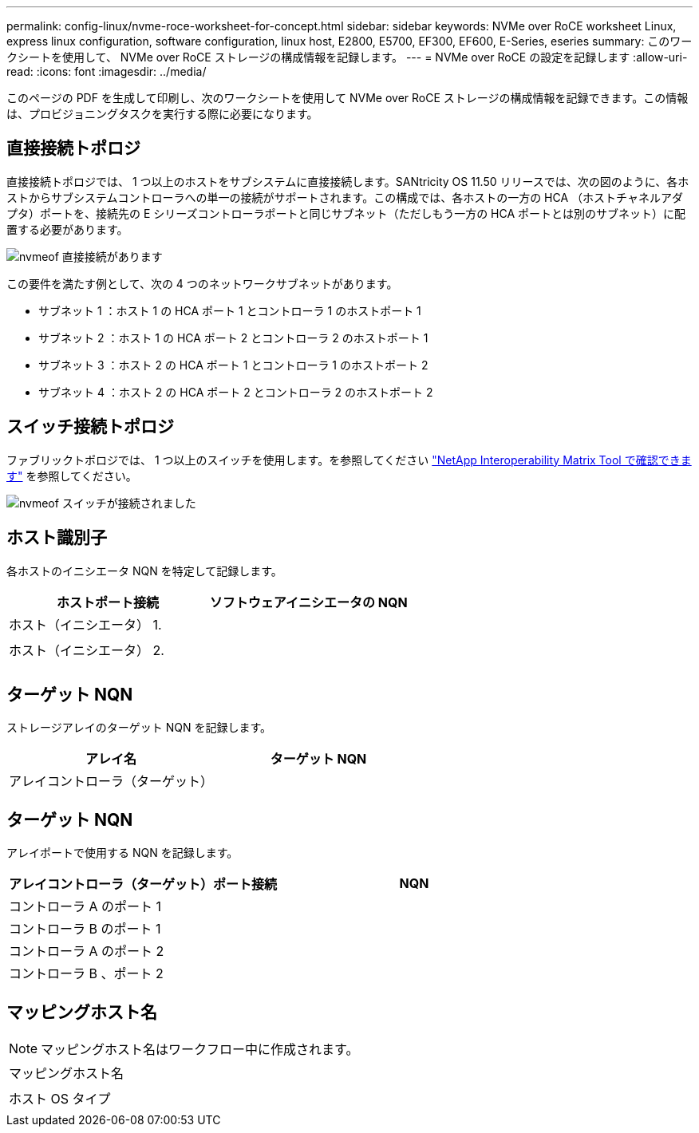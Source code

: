 ---
permalink: config-linux/nvme-roce-worksheet-for-concept.html 
sidebar: sidebar 
keywords: NVMe over RoCE worksheet Linux, express linux configuration, software configuration, linux host, E2800, E5700, EF300, EF600, E-Series, eseries 
summary: このワークシートを使用して、 NVMe over RoCE ストレージの構成情報を記録します。 
---
= NVMe over RoCE の設定を記録します
:allow-uri-read: 
:icons: font
:imagesdir: ../media/


[role="lead"]
このページの PDF を生成して印刷し、次のワークシートを使用して NVMe over RoCE ストレージの構成情報を記録できます。この情報は、プロビジョニングタスクを実行する際に必要になります。



== 直接接続トポロジ

直接接続トポロジでは、 1 つ以上のホストをサブシステムに直接接続します。SANtricity OS 11.50 リリースでは、次の図のように、各ホストからサブシステムコントローラへの単一の接続がサポートされます。この構成では、各ホストの一方の HCA （ホストチャネルアダプタ）ポートを、接続先の E シリーズコントローラポートと同じサブネット（ただしもう一方の HCA ポートとは別のサブネット）に配置する必要があります。

image::../media/nvmeof_direct_connect.gif[nvmeof 直接接続があります]

この要件を満たす例として、次の 4 つのネットワークサブネットがあります。

* サブネット 1 ：ホスト 1 の HCA ポート 1 とコントローラ 1 のホストポート 1
* サブネット 2 ：ホスト 1 の HCA ポート 2 とコントローラ 2 のホストポート 1
* サブネット 3 ：ホスト 2 の HCA ポート 1 とコントローラ 1 のホストポート 2
* サブネット 4 ：ホスト 2 の HCA ポート 2 とコントローラ 2 のホストポート 2




== スイッチ接続トポロジ

ファブリックトポロジでは、 1 つ以上のスイッチを使用します。を参照してください https://mysupport.netapp.com/matrix["NetApp Interoperability Matrix Tool で確認できます"^] を参照してください。

image::../media/nvmeof_switch_connect.gif[nvmeof スイッチが接続されました]



== ホスト識別子

各ホストのイニシエータ NQN を特定して記録します。

|===
| ホストポート接続 | ソフトウェアイニシエータの NQN 


 a| 
ホスト（イニシエータ） 1.
 a| 



 a| 
 a| 



 a| 
ホスト（イニシエータ） 2.
 a| 



 a| 
 a| 



 a| 
 a| 

|===


== ターゲット NQN

ストレージアレイのターゲット NQN を記録します。

|===
| アレイ名 | ターゲット NQN 


 a| 
アレイコントローラ（ターゲット）
 a| 

|===


== ターゲット NQN

アレイポートで使用する NQN を記録します。

|===
| アレイコントローラ（ターゲット）ポート接続 | NQN 


 a| 
コントローラ A のポート 1
 a| 



 a| 
コントローラ B のポート 1
 a| 



 a| 
コントローラ A のポート 2
 a| 



 a| 
コントローラ B 、ポート 2
 a| 

|===


== マッピングホスト名


NOTE: マッピングホスト名はワークフロー中に作成されます。

|===


 a| 
マッピングホスト名
 a| 



 a| 
ホスト OS タイプ
 a| 

|===